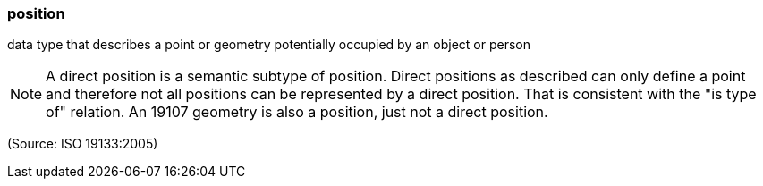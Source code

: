 === position

data type that describes a point or geometry potentially occupied by an object or person

NOTE: A direct position is a semantic subtype of position. Direct positions as described can only define a point and therefore not all positions can be represented by a direct position. That is consistent with the "is type of" relation.  An 19107 geometry is also a position, just not a direct position.

(Source: ISO 19133:2005)


